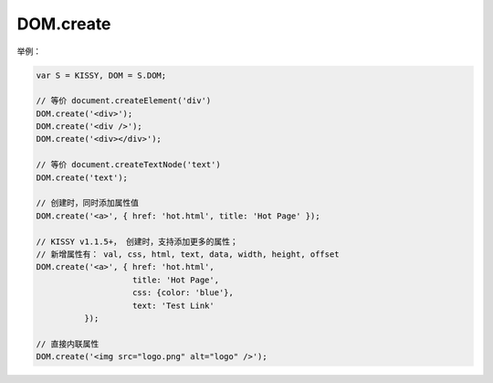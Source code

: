 ﻿.. currentmodule:: DOM

DOM.create
=================================

.. function:: DOM.create( html [ , props = {} , ownerDoc = document ] )

    创建 dom 节点
    
    :param string html: dom 节点的 html
    :param object props: 属性键值对象
    :param HTMLDocument ownerDoc: 节点所属文档
    :rtype: HTMLFragment|HTMLElement
    :returns: 创建出的 dom 节点或碎片列表
    
举例：

.. code-block:: javascript

    var S = KISSY, DOM = S.DOM;

    // 等价 document.createElement('div')
    DOM.create('<div>');
    DOM.create('<div />');
    DOM.create('<div></div>');
    
    // 等价 document.createTextNode('text')
    DOM.create('text');
    
    // 创建时，同时添加属性值
    DOM.create('<a>', { href: 'hot.html', title: 'Hot Page' });
    
    // KISSY v1.1.5+， 创建时，支持添加更多的属性；
    // 新增属性有： val, css, html, text, data, width, height, offset
    DOM.create('<a>', { href: 'hot.html',
                        title: 'Hot Page',
                        css: {color: 'blue'},
                        text: 'Test Link'
              });
    
    // 直接内联属性
    DOM.create('<img src="logo.png" alt="logo" />');        